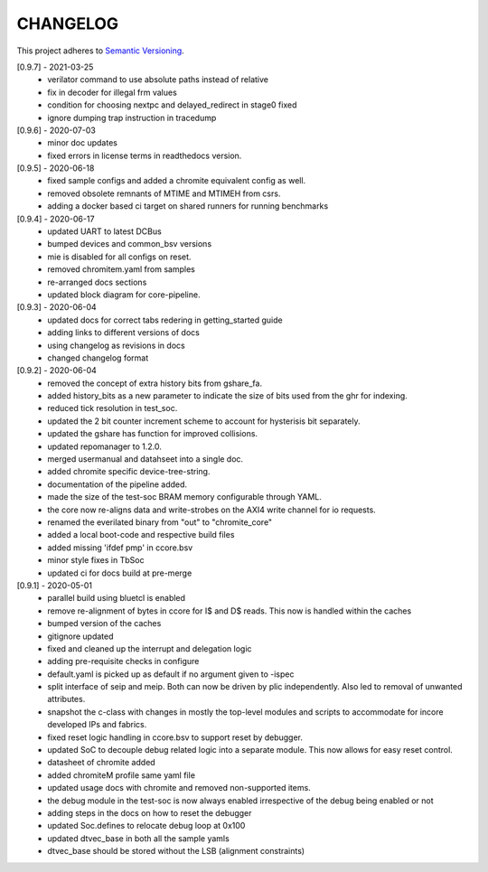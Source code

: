 CHANGELOG
=========

This project adheres to `Semantic Versioning <https://semver.org/spec/v2.0.0.html>`_.

[0.9.7] - 2021-03-25
  - verilator command to use absolute paths instead of relative
  - fix in decoder for illegal frm values
  - condition for choosing nextpc and delayed_redirect in stage0 fixed
  - ignore dumping trap instruction in tracedump

[0.9.6] - 2020-07-03
  - minor doc updates
  - fixed errors in license terms in readthedocs version.

[0.9.5] - 2020-06-18
  - fixed sample configs and added a chromite equivalent config as well.
  - removed obsolete remnants of MTIME and MTIMEH from csrs.
  - adding a docker based ci target on shared runners for running benchmarks

[0.9.4] - 2020-06-17
  - updated UART to latest DCBus
  - bumped devices and common_bsv versions
  - mie is disabled for all configs on reset.
  - removed chromitem.yaml from samples
  - re-arranged docs sections
  - updated block diagram for core-pipeline.

[0.9.3] - 2020-06-04
  - updated docs for correct tabs redering in getting_started guide
  - adding links to different versions of docs
  - using changelog as revisions in docs
  - changed changelog format

[0.9.2] - 2020-06-04
  - removed the concept of extra history bits from gshare_fa.
  - added history_bits as a new parameter to indicate the size of bits used from the ghr for indexing.
  - reduced tick resolution in test_soc.
  - updated the 2 bit counter increment scheme to account for hysterisis bit separately.
  - updated the gshare has function for improved collisions.
  - updated repomanager to 1.2.0.
  - merged usermanual and datahseet into a single doc.
  - added chromite specific device-tree-string.
  - documentation of the pipeline added.
  - made the size of the test-soc BRAM memory configurable through YAML.
  - the core now re-aligns data and write-strobes on the AXI4 write channel for io requests.
  - renamed the everilated binary from "out" to "chromite_core"
  - added a local boot-code and respective build files
  - added missing 'ifdef pmp' in ccore.bsv
  - minor style fixes in TbSoc
  - updated ci for docs build at pre-merge
 


[0.9.1] - 2020-05-01
  - parallel build using bluetcl is enabled
  - remove re-alignment of bytes in ccore for I$ and D$ reads. This now is handled within the caches
  - bumped version of the caches
  - gitignore updated
  - fixed and cleaned up the interrupt and delegation logic
  - adding pre-requisite checks in configure
  - default.yaml is picked up as default if no argument given to -ispec
  - split interface of seip and meip. Both can now be driven by plic independently. Also led to removal of unwanted attributes.
  - snapshot the c-class with changes in mostly the top-level modules and scripts to accommodate for
    incore developed IPs and fabrics.
  - fixed reset logic handling in ccore.bsv to support reset by debugger.
  - updated SoC to decouple debug related logic into a separate module. This now allows for easy reset
    control.
  - datasheet of chromite added
  - added chromiteM profile same yaml file
  - updated usage docs with chromite and removed non-supported items.
  - the debug module in the test-soc is now always enabled irrespective of the debug being enabled or
    not
  - adding steps in the docs on how to reset the debugger
  - updated Soc.defines to relocate debug loop at 0x100
  - updated dtvec_base in both all the sample yamls
  - dtvec_base should be stored without the LSB (alignment constraints)

